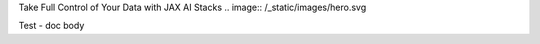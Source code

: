 .. container:: hero

   Take Full Control of Your Data with JAX AI Stacks
   .. image:: /_static/images/hero.svg


Test - doc body
